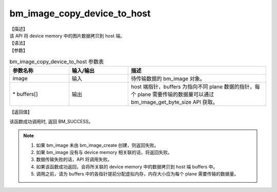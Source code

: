 bm_image_copy_device_to_host
----------------------------

| 【描述】
| 该 API 将 device memory 中的图片数据拷贝到 host 端。

| 【语法】

.. code-block:: c++
    :linenos:
    :lineno-start: 1
    :name: a label for hyperlink (destroy)
    :force:

    bm_status_t bm_image_copy_device_to_host(
            bm_image image,
            void* buffers[]
    );

| 【参数】

.. list-table:: bm_image_copy_device_to_host 参数表
    :widths: 15 15 35

    * - **参数名称**
      - **输入/输出**
      - **描述**
    * - image
      - 输入
      - 待传输数据的 bm_image 对象。
    * - \* buffers[]
      - 输出
      - host 端指针，buffers 为指向不同 plane 数据的指针，每个 plane 需要传输的数据量可以通过 bm_image_get_byte_size API 获取。



| 【返回值】

该函数成功调用时, 返回 BM_SUCCESS。

.. note::

    1. 如果 bm_image 未由 bm_image_create 创建，则返回失败。

    2. 如果 bm_image 没有与 device memory 相关联的话，将返回失败。

    3. 数据传输失败的话，API 将调用失败。

    4. 如果该函数成功返回，会将所关联的 device memory 中的数据拷贝到 host 端 buffers 中。

    5. 调用之前，请为 buffers 中的各指针提前分配虚拟内存，内存大小应为每个 plane 需要传输的数据量。